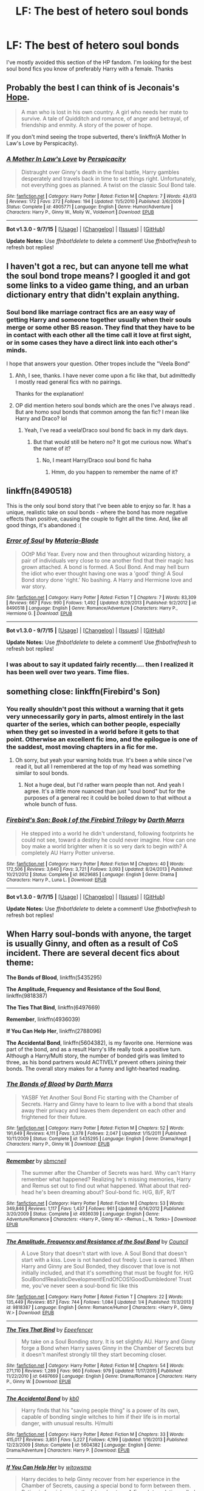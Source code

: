 #+TITLE: LF: The best of hetero soul bonds

* LF: The best of hetero soul bonds
:PROPERTIES:
:Author: Pete91888
:Score: 9
:DateUnix: 1452190978.0
:DateShort: 2016-Jan-07
:FlairText: Request
:END:
I've mostly avoided this section of the HP fandom. I'm looking for the best soul bond fics you know of preferably Harry with a female. Thanks


** Probably the best I can think of is Jeconais's [[http://jeconais.fanficauthors.net/Hope/index/][Hope]].

#+begin_quote
  A man who is lost in his own country. A girl who needs her mate to survive. A tale of Quidditch and romance, of anger and betrayal, of friendship and enmity. A story of the power of hope.
#+end_quote

If you don't mind seeing the trope subverted, there's linkffn(A Mother In Law's Love by Perspicacity).
:PROPERTIES:
:Author: truncation_error
:Score: 8
:DateUnix: 1452192149.0
:DateShort: 2016-Jan-07
:END:

*** [[http://www.fanfiction.net/s/4905771/1/][*/A Mother In Law's Love/*]] by [[https://www.fanfiction.net/u/1446455/Perspicacity][/Perspicacity/]]

#+begin_quote
  Distraught over Ginny's death in the final battle, Harry gambles desperately and travels back in time to set things right. Unfortunately, not everything goes as planned. A twist on the classic Soul Bond tale.
#+end_quote

^{/Site/: [[http://www.fanfiction.net/][fanfiction.net]] *|* /Category/: Harry Potter *|* /Rated/: Fiction M *|* /Chapters/: 7 *|* /Words/: 43,613 *|* /Reviews/: 172 *|* /Favs/: 272 *|* /Follows/: 194 *|* /Updated/: 11/5/2010 *|* /Published/: 3/6/2009 *|* /Status/: Complete *|* /id/: 4905771 *|* /Language/: English *|* /Genre/: Humor/Adventure *|* /Characters/: Harry P., Ginny W., Molly W., Voldemort *|* /Download/: [[http://www.p0ody-files.com/ff_to_ebook/mobile/makeEpub.php?id=4905771][EPUB]]}

--------------

*Bot v1.3.0 - 9/7/15* *|* [[[https://github.com/tusing/reddit-ffn-bot/wiki/Usage][Usage]]] | [[[https://github.com/tusing/reddit-ffn-bot/wiki/Changelog][Changelog]]] | [[[https://github.com/tusing/reddit-ffn-bot/issues/][Issues]]] | [[[https://github.com/tusing/reddit-ffn-bot/][GitHub]]]

*Update Notes:* Use /ffnbot!delete/ to delete a comment! Use /ffnbot!refresh/ to refresh bot replies!
:PROPERTIES:
:Author: FanfictionBot
:Score: 5
:DateUnix: 1452192205.0
:DateShort: 2016-Jan-07
:END:


** I haven't got a rec, but can anyone tell me what the soul bond trope means? I googled it and got some links to a video game thing, and an urban dictionary entry that didn't explain anything.
:PROPERTIES:
:Author: winchestercherrypie
:Score: 2
:DateUnix: 1452201829.0
:DateShort: 2016-Jan-08
:END:

*** Soul bond like marriage contract fics are an easy way of getting Harry and someone together usually when their souls merge or some other BS reason. They find that they have to be in contact with each other all the time call it love at first sight, or in some cases they have a direct link into each other's minds.

I hope that answers your question. Other tropes include the "Veela Bond"
:PROPERTIES:
:Author: Pete91888
:Score: 4
:DateUnix: 1452203389.0
:DateShort: 2016-Jan-08
:END:

**** Ahh, I see, thanks. I have never come upon a fic like that, but admittedly I mostly read general fics with no pairings.

Thanks for the explanation!
:PROPERTIES:
:Author: winchestercherrypie
:Score: 1
:DateUnix: 1452206103.0
:DateShort: 2016-Jan-08
:END:


**** OP did mention hetero soul bonds which are the ones I've always read . But are homo soul bonds that common among the fan fic? I mean like Harry and Draco? lol
:PROPERTIES:
:Author: smtfc
:Score: 1
:DateUnix: 1452262388.0
:DateShort: 2016-Jan-08
:END:

***** Yeah, I've read a veela!Draco soul bond fic back in my dark days.
:PROPERTIES:
:Author: unspeakableact
:Score: 1
:DateUnix: 1452264004.0
:DateShort: 2016-Jan-08
:END:

****** But that would still be hetero no? It got me curious now. What's the name of it?
:PROPERTIES:
:Author: smtfc
:Score: 1
:DateUnix: 1452264677.0
:DateShort: 2016-Jan-08
:END:

******* No, I meant Harry/Draco soul bond fic haha
:PROPERTIES:
:Author: unspeakableact
:Score: 1
:DateUnix: 1452266040.0
:DateShort: 2016-Jan-08
:END:

******** Hmm, do you happen to remember the name of it?
:PROPERTIES:
:Author: smtfc
:Score: 1
:DateUnix: 1452266951.0
:DateShort: 2016-Jan-08
:END:


** linkffn(8490518)

This is the only soul bond story that I've been able to enjoy so far. It has a unique, realistic take on soul bonds - where the bond has more negative effects than positive, causing the couple to fight all the time. And, like all good things, it's abandoned :(
:PROPERTIES:
:Author: M-Cheese
:Score: 2
:DateUnix: 1452284778.0
:DateShort: 2016-Jan-08
:END:

*** [[http://www.fanfiction.net/s/8490518/1/][*/Error of Soul/*]] by [[https://www.fanfiction.net/u/362453/Materia-Blade][/Materia-Blade/]]

#+begin_quote
  OOtP Mid Year. Every now and then throughout wizarding history, a pair of individuals very close to one another find that their magic has grown attached. A bond is formed. A Soul Bond. And may hell burn the idiot who ever thought having one was a 'good' thing! A Soul Bond story done 'right.' No bashing. A Harry and Hermione love and war story.
#+end_quote

^{/Site/: [[http://www.fanfiction.net/][fanfiction.net]] *|* /Category/: Harry Potter *|* /Rated/: Fiction T *|* /Chapters/: 7 *|* /Words/: 83,309 *|* /Reviews/: 667 *|* /Favs/: 990 *|* /Follows/: 1,492 *|* /Updated/: 8/29/2013 *|* /Published/: 9/2/2012 *|* /id/: 8490518 *|* /Language/: English *|* /Genre/: Romance/Adventure *|* /Characters/: Harry P., Hermione G. *|* /Download/: [[http://www.p0ody-files.com/ff_to_ebook/mobile/makeEpub.php?id=8490518][EPUB]]}

--------------

*Bot v1.3.0 - 9/7/15* *|* [[[https://github.com/tusing/reddit-ffn-bot/wiki/Usage][Usage]]] | [[[https://github.com/tusing/reddit-ffn-bot/wiki/Changelog][Changelog]]] | [[[https://github.com/tusing/reddit-ffn-bot/issues/][Issues]]] | [[[https://github.com/tusing/reddit-ffn-bot/][GitHub]]]

*Update Notes:* Use /ffnbot!delete/ to delete a comment! Use /ffnbot!refresh/ to refresh bot replies!
:PROPERTIES:
:Author: FanfictionBot
:Score: 1
:DateUnix: 1452284805.0
:DateShort: 2016-Jan-08
:END:


*** I was about to say it updated fairly recently.... then I realized it has been well over two years. Time flies.
:PROPERTIES:
:Author: Evilsbane
:Score: 1
:DateUnix: 1452413136.0
:DateShort: 2016-Jan-10
:END:


** something close: linkffn(Firebird's Son)
:PROPERTIES:
:Author: shinreimyu
:Score: 2
:DateUnix: 1452312419.0
:DateShort: 2016-Jan-09
:END:

*** You really shouldn't post this without a warning that it gets very unnecessarily gory in parts, almost entirely in the last quarter of the series, which can bother people, especially when they get so invested in a world before it gets to that point. Otherwise an excellent fic imo, and the epilogue is one of the saddest, most moving chapters in a fic for me.
:PROPERTIES:
:Score: 3
:DateUnix: 1452312888.0
:DateShort: 2016-Jan-09
:END:

**** Oh sorry, but yeah your warning holds true. It's been a while since I've read it, but all I remembered at the top of my head was something similar to soul bonds.
:PROPERTIES:
:Author: shinreimyu
:Score: 2
:DateUnix: 1452314955.0
:DateShort: 2016-Jan-09
:END:

***** Not a huge deal, but I'd rather warn people than not. And yeah I agree. It's a little more nuanced than just "soul bond" but for the purposes of a general rec it could be boiled down to that without a whole bunch of fuss.
:PROPERTIES:
:Score: 2
:DateUnix: 1452315448.0
:DateShort: 2016-Jan-09
:END:


*** [[http://www.fanfiction.net/s/8629685/1/][*/Firebird's Son: Book I of the Firebird Trilogy/*]] by [[https://www.fanfiction.net/u/1229909/Darth-Marrs][/Darth Marrs/]]

#+begin_quote
  He stepped into a world he didn't understand, following footprints he could not see, toward a destiny he could never imagine. How can one boy make a world brighter when it is so very dark to begin with? A completely AU Harry Potter universe.
#+end_quote

^{/Site/: [[http://www.fanfiction.net/][fanfiction.net]] *|* /Category/: Harry Potter *|* /Rated/: Fiction M *|* /Chapters/: 40 *|* /Words/: 172,506 *|* /Reviews/: 3,640 *|* /Favs/: 3,721 *|* /Follows/: 3,093 *|* /Updated/: 8/24/2013 *|* /Published/: 10/21/2012 *|* /Status/: Complete *|* /id/: 8629685 *|* /Language/: English *|* /Genre/: Drama *|* /Characters/: Harry P., Luna L. *|* /Download/: [[http://www.p0ody-files.com/ff_to_ebook/mobile/makeEpub.php?id=8629685][EPUB]]}

--------------

*Bot v1.3.0 - 9/7/15* *|* [[[https://github.com/tusing/reddit-ffn-bot/wiki/Usage][Usage]]] | [[[https://github.com/tusing/reddit-ffn-bot/wiki/Changelog][Changelog]]] | [[[https://github.com/tusing/reddit-ffn-bot/issues/][Issues]]] | [[[https://github.com/tusing/reddit-ffn-bot/][GitHub]]]

*Update Notes:* Use /ffnbot!delete/ to delete a comment! Use /ffnbot!refresh/ to refresh bot replies!
:PROPERTIES:
:Author: FanfictionBot
:Score: 1
:DateUnix: 1452312467.0
:DateShort: 2016-Jan-09
:END:


** When Harry soul-bonds with anyone, the target is usually Ginny, and often as a result of CoS incident. There are several decent fics about theme:

*The Bonds of Blood*, linkffn(5435295)

*The Amplitude, Frequency and Resistance of the Soul Bond*, linkffn(9818387)

*The Ties That Bind*, linkffn(6497669)

*Remember*, linkffn(4936039)

*If You Can Help Her*, linkffn(2788096)

*The Accidental Bond*, linkffn(5604382), is my favorite one. Hermione was part of the bond, and as a result Harry's life really took a positive turn. Although a Harry/Multi story, the number of bonded girls was limited to three, as his bond partners would ACTIVELY prevent others joining their bonds. The overall story makes for a funny and light-hearted reading.
:PROPERTIES:
:Author: InquisitorCOC
:Score: 3
:DateUnix: 1452206350.0
:DateShort: 2016-Jan-08
:END:

*** [[http://www.fanfiction.net/s/5435295/1/][*/The Bonds of Blood/*]] by [[https://www.fanfiction.net/u/1229909/Darth-Marrs][/Darth Marrs/]]

#+begin_quote
  YASBF Yet Another Soul Bond Fic starting with the Chamber of Secrets. Harry and Ginny have to learn to live with a bond that steals away their privacy and leaves them dependent on each other and frightened for their future.
#+end_quote

^{/Site/: [[http://www.fanfiction.net/][fanfiction.net]] *|* /Category/: Harry Potter *|* /Rated/: Fiction M *|* /Chapters/: 52 *|* /Words/: 191,649 *|* /Reviews/: 4,111 *|* /Favs/: 3,378 *|* /Follows/: 2,047 *|* /Updated/: 1/15/2011 *|* /Published/: 10/11/2009 *|* /Status/: Complete *|* /id/: 5435295 *|* /Language/: English *|* /Genre/: Drama/Angst *|* /Characters/: Harry P., Ginny W. *|* /Download/: [[http://www.p0ody-files.com/ff_to_ebook/mobile/makeEpub.php?id=5435295][EPUB]]}

--------------

[[http://www.fanfiction.net/s/4936039/1/][*/Remember/*]] by [[https://www.fanfiction.net/u/1816754/sbmcneil][/sbmcneil/]]

#+begin_quote
  The summer after the Chamber of Secrets was hard. Why can't Harry remember what happened? Realizing he's missing memories, Harry and Remus set out to find out what happened. What about that red-head he's been dreaming about? Soul-bond fic. H/G, B/F, R/T
#+end_quote

^{/Site/: [[http://www.fanfiction.net/][fanfiction.net]] *|* /Category/: Harry Potter *|* /Rated/: Fiction M *|* /Chapters/: 53 *|* /Words/: 349,846 *|* /Reviews/: 1,117 *|* /Favs/: 1,437 *|* /Follows/: 961 *|* /Updated/: 6/14/2012 *|* /Published/: 3/20/2009 *|* /Status/: Complete *|* /id/: 4936039 *|* /Language/: English *|* /Genre/: Adventure/Romance *|* /Characters/: <Harry P., Ginny W.> <Remus L., N. Tonks> *|* /Download/: [[http://www.p0ody-files.com/ff_to_ebook/mobile/makeEpub.php?id=4936039][EPUB]]}

--------------

[[http://www.fanfiction.net/s/9818387/1/][*/The Amplitude, Frequency and Resistance of the Soul Bond/*]] by [[https://www.fanfiction.net/u/4303858/Council][/Council/]]

#+begin_quote
  A Love Story that doesn't start with love. A Soul Bond that doesn't start with a kiss. Love is not handed out freely. Love is earned. When Harry and Ginny are Soul Bonded, they discover that love is not initially included, and that it's something that must be fought for. H/G SoulBond!RealisticDevelopment!EndOfCOS!GoodDumbledore! Trust me, you've never seen a soul-bond fic like this
#+end_quote

^{/Site/: [[http://www.fanfiction.net/][fanfiction.net]] *|* /Category/: Harry Potter *|* /Rated/: Fiction T *|* /Chapters/: 22 *|* /Words/: 135,449 *|* /Reviews/: 857 *|* /Favs/: 744 *|* /Follows/: 1,084 *|* /Updated/: 1/4 *|* /Published/: 11/3/2013 *|* /id/: 9818387 *|* /Language/: English *|* /Genre/: Romance/Humor *|* /Characters/: <Harry P., Ginny W.> *|* /Download/: [[http://www.p0ody-files.com/ff_to_ebook/mobile/makeEpub.php?id=9818387][EPUB]]}

--------------

[[http://www.fanfiction.net/s/6497669/1/][*/The Ties That Bind/*]] by [[https://www.fanfiction.net/u/2505393/Epeefencer][/Epeefencer/]]

#+begin_quote
  My take on a Soul Bonding story. It is set slightly AU. Harry and Ginny forge a Bond when Harry saves Ginny in the Chamber of Secrets but it doesn't manifest strongly till they start becoming closer.
#+end_quote

^{/Site/: [[http://www.fanfiction.net/][fanfiction.net]] *|* /Category/: Harry Potter *|* /Rated/: Fiction M *|* /Chapters/: 54 *|* /Words/: 271,110 *|* /Reviews/: 1,289 *|* /Favs/: 960 *|* /Follows/: 979 *|* /Updated/: 11/17/2015 *|* /Published/: 11/22/2010 *|* /id/: 6497669 *|* /Language/: English *|* /Genre/: Drama/Romance *|* /Characters/: Harry P., Ginny W. *|* /Download/: [[http://www.p0ody-files.com/ff_to_ebook/mobile/makeEpub.php?id=6497669][EPUB]]}

--------------

[[http://www.fanfiction.net/s/5604382/1/][*/The Accidental Bond/*]] by [[https://www.fanfiction.net/u/1251524/kb0][/kb0/]]

#+begin_quote
  Harry finds that his "saving people thing" is a power of its own, capable of bonding single witches to him if their life is in mortal danger, with unusual results. H/multi
#+end_quote

^{/Site/: [[http://www.fanfiction.net/][fanfiction.net]] *|* /Category/: Harry Potter *|* /Rated/: Fiction M *|* /Chapters/: 33 *|* /Words/: 415,017 *|* /Reviews/: 3,851 *|* /Favs/: 5,227 *|* /Follows/: 4,199 *|* /Updated/: 1/16/2013 *|* /Published/: 12/23/2009 *|* /Status/: Complete *|* /id/: 5604382 *|* /Language/: English *|* /Genre/: Drama/Adventure *|* /Characters/: Harry P. *|* /Download/: [[http://www.p0ody-files.com/ff_to_ebook/mobile/makeEpub.php?id=5604382][EPUB]]}

--------------

[[http://www.fanfiction.net/s/2788096/1/][*/If You Can Help Her/*]] by [[https://www.fanfiction.net/u/983103/witowsmp][/witowsmp/]]

#+begin_quote
  Harry decides to help Ginny recover from her experience in the Chamber of Secrets, causing a special bond to form between them. Rating is for violence in the later chapters. A French translation called Si tu peux l'aider is being written by Sined
#+end_quote

^{/Site/: [[http://www.fanfiction.net/][fanfiction.net]] *|* /Category/: Harry Potter *|* /Rated/: Fiction T *|* /Chapters/: 50 *|* /Words/: 133,992 *|* /Reviews/: 1,100 *|* /Favs/: 1,398 *|* /Follows/: 619 *|* /Updated/: 5/26/2007 *|* /Published/: 2/6/2006 *|* /Status/: Complete *|* /id/: 2788096 *|* /Language/: English *|* /Genre/: Romance/Humor *|* /Characters/: Harry P., Ginny W. *|* /Download/: [[http://www.p0ody-files.com/ff_to_ebook/mobile/makeEpub.php?id=2788096][EPUB]]}

--------------

*Bot v1.3.0 - 9/7/15* *|* [[[https://github.com/tusing/reddit-ffn-bot/wiki/Usage][Usage]]] | [[[https://github.com/tusing/reddit-ffn-bot/wiki/Changelog][Changelog]]] | [[[https://github.com/tusing/reddit-ffn-bot/issues/][Issues]]] | [[[https://github.com/tusing/reddit-ffn-bot/][GitHub]]]

*Update Notes:* Use /ffnbot!delete/ to delete a comment! Use /ffnbot!refresh/ to refresh bot replies!
:PROPERTIES:
:Author: FanfictionBot
:Score: 2
:DateUnix: 1452206478.0
:DateShort: 2016-Jan-08
:END:


** I tend to only read Harry/Ginny fics so... linkffn(5435295) is very good, as well as linkffn(8076284) There is are 2nd and 3rd books to Bonds of Time but the third one hasn't been updated in over a year.
:PROPERTIES:
:Author: ThatGuyinPJs
:Score: 2
:DateUnix: 1452204297.0
:DateShort: 2016-Jan-08
:END:

*** [[http://www.fanfiction.net/s/5435295/1/][*/The Bonds of Blood/*]] by [[https://www.fanfiction.net/u/1229909/Darth-Marrs][/Darth Marrs/]]

#+begin_quote
  YASBF Yet Another Soul Bond Fic starting with the Chamber of Secrets. Harry and Ginny have to learn to live with a bond that steals away their privacy and leaves them dependent on each other and frightened for their future.
#+end_quote

^{/Site/: [[http://www.fanfiction.net/][fanfiction.net]] *|* /Category/: Harry Potter *|* /Rated/: Fiction M *|* /Chapters/: 52 *|* /Words/: 191,649 *|* /Reviews/: 4,111 *|* /Favs/: 3,378 *|* /Follows/: 2,047 *|* /Updated/: 1/15/2011 *|* /Published/: 10/11/2009 *|* /Status/: Complete *|* /id/: 5435295 *|* /Language/: English *|* /Genre/: Drama/Angst *|* /Characters/: Harry P., Ginny W. *|* /Download/: [[http://www.p0ody-files.com/ff_to_ebook/mobile/makeEpub.php?id=5435295][EPUB]]}

--------------

[[http://www.fanfiction.net/s/8076284/1/][*/Harry Potter And The Bonds Of Time/*]] by [[https://www.fanfiction.net/u/670787/Vance-McGill][/Vance McGill/]]

#+begin_quote
  Book 1 of Bonds of Time Saga. After an attack, Harry and Ginny Potter find themselves back in time before Harry's first year at Hogwarts. Stuck in the past with no way back, they decide to change the future for the better. Larger summary inside. Time-Travel, Soul-Bond, AU. H/G, R/Hr! COMPLETE! The sequel "Bonds of Time II: Fighting Fate" is also complete!
#+end_quote

^{/Site/: [[http://www.fanfiction.net/][fanfiction.net]] *|* /Category/: Harry Potter *|* /Rated/: Fiction M *|* /Chapters/: 92 *|* /Words/: 449,444 *|* /Reviews/: 1,844 *|* /Favs/: 2,300 *|* /Follows/: 1,342 *|* /Updated/: 9/16/2012 *|* /Published/: 5/1/2012 *|* /Status/: Complete *|* /id/: 8076284 *|* /Language/: English *|* /Genre/: Adventure/Romance *|* /Characters/: Harry P., Ginny W. *|* /Download/: [[http://www.p0ody-files.com/ff_to_ebook/mobile/makeEpub.php?id=8076284][EPUB]]}

--------------

*Bot v1.3.0 - 9/7/15* *|* [[[https://github.com/tusing/reddit-ffn-bot/wiki/Usage][Usage]]] | [[[https://github.com/tusing/reddit-ffn-bot/wiki/Changelog][Changelog]]] | [[[https://github.com/tusing/reddit-ffn-bot/issues/][Issues]]] | [[[https://github.com/tusing/reddit-ffn-bot/][GitHub]]]

*Update Notes:* Use /ffnbot!delete/ to delete a comment! Use /ffnbot!refresh/ to refresh bot replies!
:PROPERTIES:
:Author: FanfictionBot
:Score: 2
:DateUnix: 1452204346.0
:DateShort: 2016-Jan-08
:END:


*** Thanks for the Recc on my story! (Bonds of Time)
:PROPERTIES:
:Author: SoulxxBondz
:Score: 1
:DateUnix: 1452370996.0
:DateShort: 2016-Jan-09
:END:

**** When are you gong to update the third one?
:PROPERTIES:
:Author: ThatGuyinPJs
:Score: 1
:DateUnix: 1452372320.0
:DateShort: 2016-Jan-10
:END:

***** Eventually, not anytime soon.
:PROPERTIES:
:Author: SoulxxBondz
:Score: 1
:DateUnix: 1452373527.0
:DateShort: 2016-Jan-10
:END:


** H J Potter starts off a little weird, but gets really good within a few chapters. The author explained they were trying to write what was expected vs what their muse lead them too.

Ultimately, after the first handful of chapters it was immensely better save this story is now one of my absolute favorites!

HP/HG, Complete

linkffn(5093897)
:PROPERTIES:
:Score: 2
:DateUnix: 1452240257.0
:DateShort: 2016-Jan-08
:END:

*** [[http://www.fanfiction.net/s/5093897/1/][*/H J Potter/*]] by [[https://www.fanfiction.net/u/1521716/S-M-wane][/S.M wane/]]

#+begin_quote
  Who would expect that sharing a simple kiss with his best friend was all it needed to begin a journey far beyond his greatest imagination? Soul-bond fic
#+end_quote

^{/Site/: [[http://www.fanfiction.net/][fanfiction.net]] *|* /Category/: Harry Potter *|* /Rated/: Fiction M *|* /Chapters/: 55 *|* /Words/: 563,028 *|* /Reviews/: 3,114 *|* /Favs/: 4,979 *|* /Follows/: 3,644 *|* /Updated/: 6/16/2013 *|* /Published/: 5/28/2009 *|* /Status/: Complete *|* /id/: 5093897 *|* /Language/: English *|* /Genre/: Adventure/Romance *|* /Characters/: Harry P., Hermione G. *|* /Download/: [[http://www.p0ody-files.com/ff_to_ebook/mobile/makeEpub.php?id=5093897][EPUB]]}

--------------

*Bot v1.3.0 - 9/7/15* *|* [[[https://github.com/tusing/reddit-ffn-bot/wiki/Usage][Usage]]] | [[[https://github.com/tusing/reddit-ffn-bot/wiki/Changelog][Changelog]]] | [[[https://github.com/tusing/reddit-ffn-bot/issues/][Issues]]] | [[[https://github.com/tusing/reddit-ffn-bot/][GitHub]]]

*Update Notes:* Use /ffnbot!delete/ to delete a comment! Use /ffnbot!refresh/ to refresh bot replies!
:PROPERTIES:
:Author: FanfictionBot
:Score: 1
:DateUnix: 1452240288.0
:DateShort: 2016-Jan-08
:END:


*** I tried to start this, but the writing was just really awkward and the attraction started very strangely. I couldn't get into it--it just felt like a poorly-plotted romance. Does it get any better? I'd love to give it another shot.
:PROPERTIES:
:Author: sarcasticIntrovert
:Score: 1
:DateUnix: 1452857647.0
:DateShort: 2016-Jan-15
:END:

**** It does, yeah. The first handful of chapters were quite weird, but past a certain point, it gets really good

Edit: English + phone = not great post
:PROPERTIES:
:Score: 1
:DateUnix: 1452867111.0
:DateShort: 2016-Jan-15
:END:
